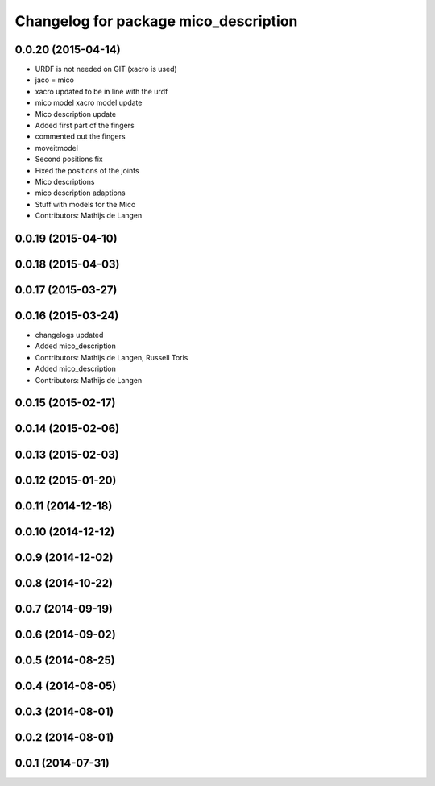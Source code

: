 ^^^^^^^^^^^^^^^^^^^^^^^^^^^^^^^^^^^^^^
Changelog for package mico_description
^^^^^^^^^^^^^^^^^^^^^^^^^^^^^^^^^^^^^^

0.0.20 (2015-04-14)
-------------------
* URDF is not needed on GIT (xacro is used)
* jaco = mico
* xacro updated to be in line with the urdf
* mico model xacro model update
* Mico description update
* Added first part of the fingers
* commented out the fingers
* moveitmodel
* Second positions fix
* Fixed the positions of the joints
* Mico descriptions
* mico description adaptions
* Stuff with models for the Mico
* Contributors: Mathijs de Langen

0.0.19 (2015-04-10)
-------------------

0.0.18 (2015-04-03)
-------------------

0.0.17 (2015-03-27)
-------------------

0.0.16 (2015-03-24)
-------------------
* changelogs updated
* Added mico_description
* Contributors: Mathijs de Langen, Russell Toris

* Added mico_description
* Contributors: Mathijs de Langen

0.0.15 (2015-02-17)
-------------------

0.0.14 (2015-02-06)
-------------------

0.0.13 (2015-02-03)
-------------------

0.0.12 (2015-01-20)
-------------------

0.0.11 (2014-12-18)
-------------------

0.0.10 (2014-12-12)
-------------------

0.0.9 (2014-12-02)
------------------

0.0.8 (2014-10-22)
------------------

0.0.7 (2014-09-19)
------------------

0.0.6 (2014-09-02)
------------------

0.0.5 (2014-08-25)
------------------

0.0.4 (2014-08-05)
------------------

0.0.3 (2014-08-01)
------------------

0.0.2 (2014-08-01)
------------------

0.0.1 (2014-07-31)
------------------
